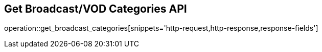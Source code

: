 == Get Broadcast/VOD Categories API

operation::get_broadcast_categories[snippets='http-request,http-response,response-fields']
